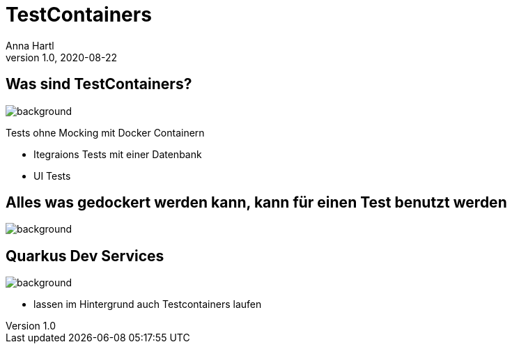 = TestContainers
:customcss: slides.css
Anna Hartl
1.0, 2020-08-22
ifndef::sourcedir[:sourcedir: ../src/main/java]
ifndef::imagesdir[:imagesdir: ../images]
ifndef::backend[:backend: html5]
:icons: font

[.lightbg]
== Was sind TestContainers?
image::containers.jpg[background, size=1400px]

Tests ohne Mocking mit Docker Containern

* Itegraions Tests mit einer Datenbank
* UI Tests

== Alles was gedockert werden kann, kann für einen Test benutzt werden
image::container2.jpg[background, size=1400px]

== Quarkus Dev Services
image::containers.jpg[background, size=1400px]

* lassen im Hintergrund auch Testcontainers laufen


